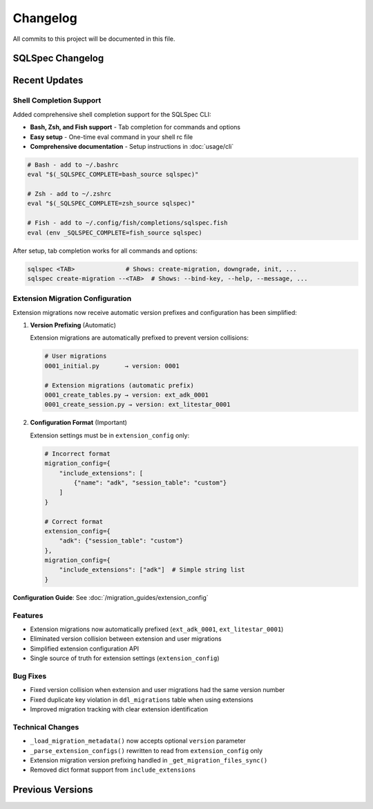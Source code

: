 =========
Changelog
=========

All commits to this project will be documented in this file.

SQLSpec Changelog
==================

Recent Updates
==============

Shell Completion Support
-------------------------

Added comprehensive shell completion support for the SQLSpec CLI:

- **Bash, Zsh, and Fish support** - Tab completion for commands and options
- **Easy setup** - One-time eval command in your shell rc file
- **Comprehensive documentation** - Setup instructions in :doc:`usage/cli`

.. code-block:: bash

   # Bash - add to ~/.bashrc
   eval "$(_SQLSPEC_COMPLETE=bash_source sqlspec)"

   # Zsh - add to ~/.zshrc
   eval "$(_SQLSPEC_COMPLETE=zsh_source sqlspec)"

   # Fish - add to ~/.config/fish/completions/sqlspec.fish
   eval (env _SQLSPEC_COMPLETE=fish_source sqlspec)

After setup, tab completion works for all commands and options:

.. code-block:: bash

   sqlspec <TAB>              # Shows: create-migration, downgrade, init, ...
   sqlspec create-migration --<TAB>  # Shows: --bind-key, --help, --message, ...

Extension Migration Configuration
----------------------------------

Extension migrations now receive automatic version prefixes and configuration has been simplified:

1. **Version Prefixing** (Automatic)

   Extension migrations are automatically prefixed to prevent version collisions:

   .. code-block:: text

      # User migrations
      0001_initial.py       → version: 0001

      # Extension migrations (automatic prefix)
      0001_create_tables.py → version: ext_adk_0001
      0001_create_session.py → version: ext_litestar_0001

2. **Configuration Format** (Important)

   Extension settings must be in ``extension_config`` only:

   .. code-block:: python

      # Incorrect format
      migration_config={
          "include_extensions": [
              {"name": "adk", "session_table": "custom"}
          ]
      }

      # Correct format
      extension_config={
          "adk": {"session_table": "custom"}
      },
      migration_config={
          "include_extensions": ["adk"]  # Simple string list
      }

**Configuration Guide**: See :doc:`/migration_guides/extension_config`

Features
--------

- Extension migrations now automatically prefixed (``ext_adk_0001``, ``ext_litestar_0001``)
- Eliminated version collision between extension and user migrations
- Simplified extension configuration API
- Single source of truth for extension settings (``extension_config``)

Bug Fixes
---------

- Fixed version collision when extension and user migrations had the same version number
- Fixed duplicate key violation in ``ddl_migrations`` table when using extensions
- Improved migration tracking with clear extension identification

Technical Changes
-----------------

- ``_load_migration_metadata()`` now accepts optional ``version`` parameter
- ``_parse_extension_configs()`` rewritten to read from ``extension_config`` only
- Extension migration version prefixing handled in ``_get_migration_files_sync()``
- Removed dict format support from ``include_extensions``

**Previous Versions**
=====================
